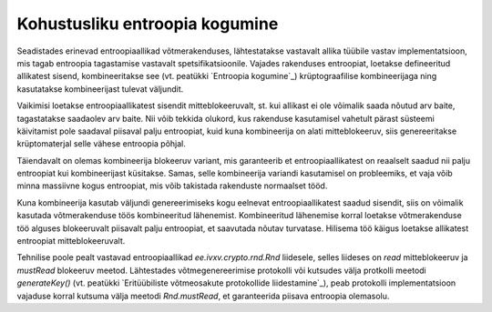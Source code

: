 Kohustusliku entroopia kogumine
===============================

Seadistades erinevad entroopiaallikad võtmerakenduses, lähtestatakse
vastavalt allika tüübile vastav implementatsioon, mis tagab entroopia
tagastamise vastavalt spetsifikatsioonile. Vajades rakenduses entroopiat,
loetakse defineeritud allikatest sisend, kombineeritakse see (vt. peatükki
`Entroopia kogumine`_) krüptograafilise kombineerijaga ning kasutatakse
kombineerijast tulevat väljundit.

Vaikimisi loetakse entroopiaallikatest sisendit mitteblokeeruvalt, st. kui
allikast ei ole võimalik saada nõutud arv baite, tagastatakse saadaolev arv
baite. Nii võib tekkida olukord, kus rakenduse kasutamisel vahetult pärast
süsteemi käivitamist pole saadaval piisaval palju entroopiat, kuid kuna
kombineerija on alati mitteblokeeruv, siis genereeritakse krüptomaterjal selle
vähese entroopia põhjal.

Täiendavalt on olemas kombineerija blokeeruv variant, mis garanteerib et
entroopiaallikatest on reaalselt saadud nii palju entroopiat kui kombineerijast
küsitakse. Samas, selle kombineerija variandi kasutamisel on probleemiks, et
vaja võib minna massiivne kogus entroopiat, mis võib takistada rakenduste
normaalset tööd.

Kuna kombineerija kasutab väljundi genereerimiseks kogu eelnevat
entroopiaallikatest saadud sisendit, siis on võimalik kasutada võtmerakenduse
töös kombineeritud lähenemist. Kombineeritud lähenemise korral loetakse
võtmerakenduse töö alguses blokeeruvalt piisavalt palju entroopiat, et saavutada
nõutav turvatase. Hilisema töö käigus loetakse allikatest entroopiat
mitteblokeeruvalt.

Tehnilise poole pealt vastavad entroopiaallikad `ee.ivxv.crypto.rnd.Rnd`
liidesele, selles liideses on `read` mitteblokeeruv ja `mustRead` blokeeruv
meetod. Lähtestades võtmegenereerimise protokolli või kutsudes välja
protkolli meetodi `generateKey()` (vt. peatükki `Eritüübiliste võtmeosakute
protokollide liidestamine`_), peab protokolli implementatsioon vajaduse korral
kutsuma välja meetodi `Rnd.mustRead`, et garanteerida piisava entroopia
olemasolu.
